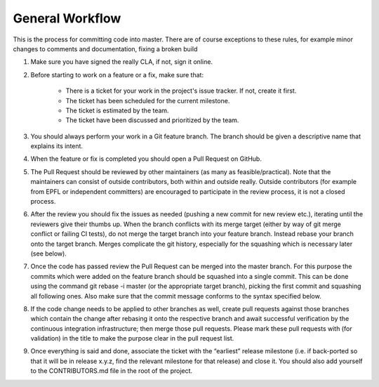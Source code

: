 General Workflow
================

This is the process for committing code into master. There are of course exceptions to these rules, for example minor changes to comments and documentation, fixing a broken build

1. Make sure you have signed the really CLA, if not, sign it online.

2. Before starting to work on a feature or a fix, make sure that:

	* There is a ticket for your work in the project's issue tracker. If not, create it first.
	* The ticket has been scheduled for the current milestone.
	* The ticket is estimated by the team.
	* The ticket have been discussed and prioritized by the team.

3. You should always perform your work in a Git feature branch. The branch should be given a descriptive name that explains its intent.
 
4. When the feature or fix is completed you should open a Pull Request on GitHub.
 
5. The Pull Request should be reviewed by other maintainers (as many as feasible/practical). Note that the maintainers can consist of outside contributors, both within and outside really. Outside contributors (for example from EPFL or independent committers) are encouraged to participate in the review process, it is not a closed process.

6. After the review you should fix the issues as needed (pushing a new commit for new review etc.), iterating until the reviewers give their thumbs up. When the branch conflicts with its merge target (either by way of git merge conflict or failing CI tests), do not merge the target branch into your feature branch. Instead rebase your branch onto the target branch. Merges complicate the git history, especially for the squashing which is necessary later (see below).

7. Once the code has passed review the Pull Request can be merged into the master branch. For this purpose the commits which were added on the feature branch should be squashed into a single commit. This can be done using the command git rebase -i master (or the appropriate target branch), picking the first commit and squashing all following ones. Also make sure that the commit message conforms to the syntax specified below.

8. If the code change needs to be applied to other branches as well, create pull requests against those branches which contain the change after rebasing it onto the respective branch and await successful verification by the continuous integration infrastructure; then merge those pull requests. Please mark these pull requests with (for validation) in the title to make the purpose clear in the pull request list.

9. Once everything is said and done, associate the ticket with the “earliest” release milestone (i.e. if back-ported so that it will be in release x.y.z, find the relevant milestone for that release) and close it. You should also add yourself to the CONTRIBUTORS.md file in the root of the project.